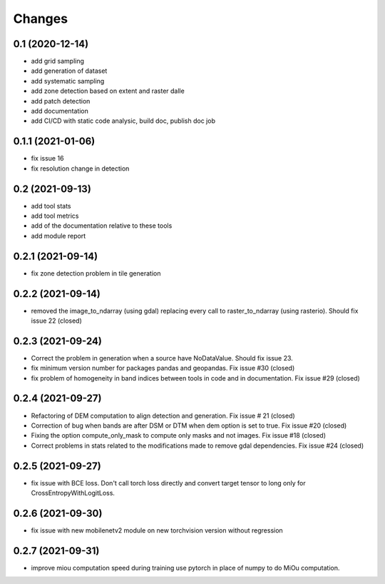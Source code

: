 Changes
=======

0.1 (2020-12-14)
----------------
- add grid sampling
- add generation of dataset
- add systematic sampling
- add zone detection based on extent and raster dalle
- add patch detection
- add documentation
- add CI/CD with static code analysic, build doc, publish doc job

0.1.1 (2021-01-06)
------------------
- fix issue 16
- fix resolution change in detection

0.2 (2021-09-13)
------------------
- add tool stats
- add tool metrics
- add of the documentation relative to these tools
- add module report

0.2.1 (2021-09-14)
------------------
- fix zone detection problem in tile generation

0.2.2 (2021-09-14)
------------------
- removed the image_to_ndarray (using gdal) replacing every call to raster_to_ndarray (using rasterio). Should fix issue 22 (closed)

0.2.3 (2021-09-24)
------------------
- Correct the problem in generation when a source have NoDataValue. Should fix issue 23.
- fix minimum version number for packages pandas and geopandas. Fix issue #30 (closed)
- fix problem of homogeneity in band indices between tools in code and in documentation. Fix issue #29 (closed)

0.2.4 (2021-09-27)
------------------
- Refactoring of DEM computation to align detection and generation. Fix issue # 21 (closed)
- Correction of bug when bands are after DSM or DTM when dem option is set to true. Fix issue #20 (closed)
- Fixing the option compute_only_mask to compute only masks and not images. Fix issue #18 (closed)
- Correct problems in stats related to the modifications made to remove gdal dependencies. Fix issue #24 (closed)

0.2.5 (2021-09-27)
------------------
- fix issue with BCE loss.
  Don't call torch loss directly and convert target tensor to long only for CrossEntropyWithLogitLoss.

0.2.6 (2021-09-30)
------------------
- fix issue with new mobilenetv2 module on new torchvision version without regression

0.2.7 (2021-09-31)
------------------
- improve miou computation speed during training
  use pytorch in place of numpy to do MiOu computation.
